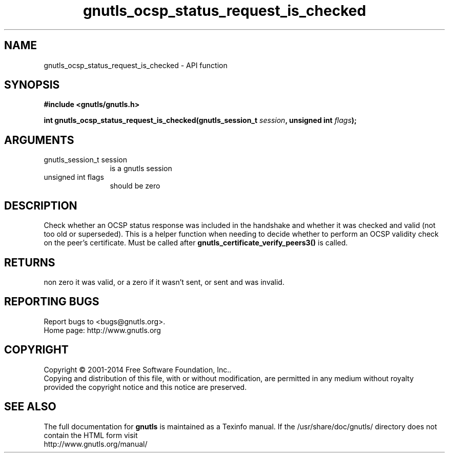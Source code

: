 .\" DO NOT MODIFY THIS FILE!  It was generated by gdoc.
.TH "gnutls_ocsp_status_request_is_checked" 3 "3.3.29" "gnutls" "gnutls"
.SH NAME
gnutls_ocsp_status_request_is_checked \- API function
.SH SYNOPSIS
.B #include <gnutls/gnutls.h>
.sp
.BI "int gnutls_ocsp_status_request_is_checked(gnutls_session_t " session ", unsigned int " flags ");"
.SH ARGUMENTS
.IP "gnutls_session_t session" 12
is a gnutls session
.IP "unsigned int flags" 12
should be zero
.SH "DESCRIPTION"
Check whether an OCSP status response was included in the handshake
and whether it was checked and valid (not too old or superseded). 
This is a helper function when needing to decide whether to perform an
OCSP validity check on the peer's certificate. Must be called after
\fBgnutls_certificate_verify_peers3()\fP is called.
.SH "RETURNS"
non zero it was valid, or a zero if it wasn't sent,
or sent and was invalid.
.SH "REPORTING BUGS"
Report bugs to <bugs@gnutls.org>.
.br
Home page: http://www.gnutls.org

.SH COPYRIGHT
Copyright \(co 2001-2014 Free Software Foundation, Inc..
.br
Copying and distribution of this file, with or without modification,
are permitted in any medium without royalty provided the copyright
notice and this notice are preserved.
.SH "SEE ALSO"
The full documentation for
.B gnutls
is maintained as a Texinfo manual.
If the /usr/share/doc/gnutls/
directory does not contain the HTML form visit
.B
.IP http://www.gnutls.org/manual/
.PP
